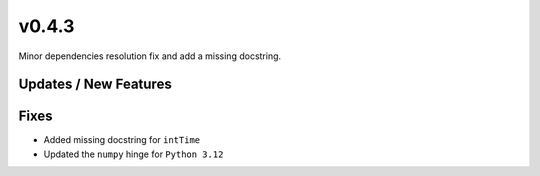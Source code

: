 v0.4.3
======

Minor dependencies resolution fix and add a missing docstring.

Updates / New Features
----------------------

Fixes
-----

* Added missing docstring for ``intTime``

* Updated the ``numpy`` hinge for ``Python 3.12``
